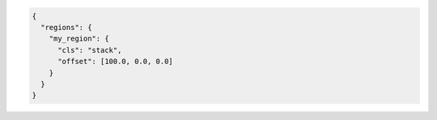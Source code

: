 .. code-block:: json

  {
    "regions": {
      "my_region": {
        "cls": "stack",
        "offset": [100.0, 0.0, 0.0]
      }
    }
  }

